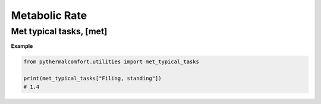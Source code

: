 Metabolic Rate
==============

Met typical tasks, [met]
------------------------

.. autodata:: pythermalcomfort.utilities.met_typical_tasks

**Example**

.. code-block:: python

    from pythermalcomfort.utilities import met_typical_tasks

    print(met_typical_tasks["Filing, standing"])
    # 1.4
